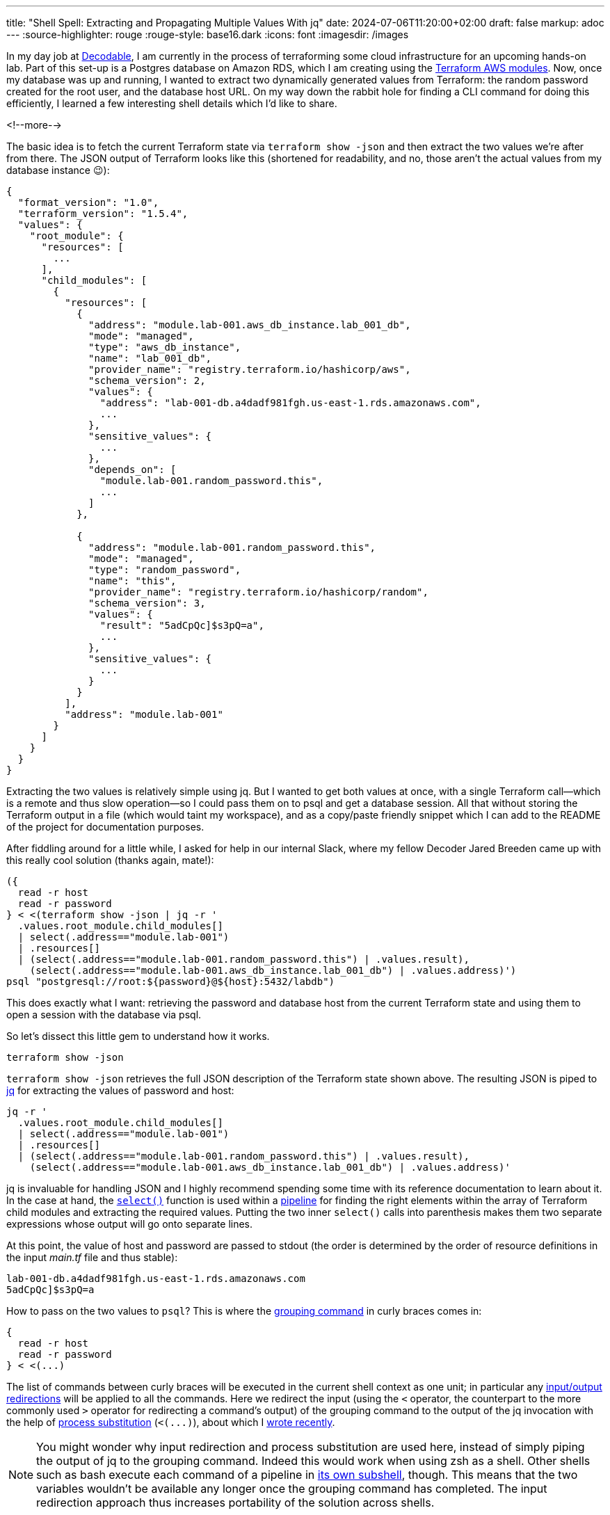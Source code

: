 ---
title: "Shell Spell: Extracting and Propagating Multiple Values With jq"
date: 2024-07-06T11:20:00+02:00
draft: false
markup: adoc
---
:source-highlighter: rouge
:rouge-style: base16.dark
:icons: font
:imagesdir: /images
ifdef::env-github[]
:imagesdir: ../../static/images
endif::[]

In my day job at https://www.decodable.co/[Decodable],
I am currently in the process of terraforming some cloud infrastructure for an upcoming hands-on lab.
Part of this set-up is a Postgres database on Amazon RDS,
which I am creating using the https://developer.hashicorp.com/terraform/tutorials/aws/aws-rds[Terraform AWS modules].
Now, once my database was up and running,
I wanted to extract two dynamically generated values from Terraform:
the random password created for the root user, and the database host URL.
On my way down the rabbit hole for finding a CLI command for doing this efficiently,
I learned a few interesting shell details which I'd like to share. 

<!--more-->

The basic idea is to fetch the current Terraform state via `terraform show -json` and then extract the two values we're after from there.
The JSON output of Terraform looks like this
(shortened for readability, and no, those aren't the actual values from my database instance 😉):

[source,json,linenums=true]
----
{
  "format_version": "1.0",
  "terraform_version": "1.5.4",
  "values": {
    "root_module": {
      "resources": [
        ...
      ],
      "child_modules": [
        {
          "resources": [
            {
              "address": "module.lab-001.aws_db_instance.lab_001_db",
              "mode": "managed",
              "type": "aws_db_instance",
              "name": "lab_001_db",
              "provider_name": "registry.terraform.io/hashicorp/aws",
              "schema_version": 2,
              "values": {
                "address": "lab-001-db.a4dadf981fgh.us-east-1.rds.amazonaws.com",
                ...
              },
              "sensitive_values": {
                ...
              },
              "depends_on": [
                "module.lab-001.random_password.this",
                ...
              ]
            },

            {
              "address": "module.lab-001.random_password.this",
              "mode": "managed",
              "type": "random_password",
              "name": "this",
              "provider_name": "registry.terraform.io/hashicorp/random",
              "schema_version": 3,
              "values": {
                "result": "5adCpQc]$s3pQ=a",
                ...        
              },
              "sensitive_values": {
                ...
              }
            }
          ],
          "address": "module.lab-001"
        }
      ]
    }
  }
}
----

Extracting the two values is relatively simple using jq.
But I wanted to get both values at once, with a single Terraform call--which is a remote and thus slow operation--so I could pass them on to psql and get a database session.
All that without storing the Terraform output in a file (which would taint my workspace), and as a copy/paste friendly snippet which I can add to the README of the project for documentation purposes.

After fiddling around for a little while, I asked for help in our internal Slack,
where my fellow Decoder Jared Breeden came up with this really cool solution
(thanks again, mate!):

[source,bash,linenums=true]
----
({
  read -r host
  read -r password
} < <(terraform show -json | jq -r '
  .values.root_module.child_modules[]
  | select(.address=="module.lab-001")
  | .resources[]
  | (select(.address=="module.lab-001.random_password.this") | .values.result),
    (select(.address=="module.lab-001.aws_db_instance.lab_001_db") | .values.address)')
psql "postgresql://root:${password}@${host}:5432/labdb")
----

This does exactly what I want:
retrieving the password and database host from the current Terraform state and using them to open a session with the database via psql.

So let's dissect this little gem to understand how it works.

[source,bash,linenums=true]
----
terraform show -json
----

`terraform show -json` retrieves the full JSON description of the Terraform state shown above.
The resulting JSON is piped to https://jqlang.github.io/jq/[jq] for extracting the values of password and host:

[source,bash,linenums=true]
----
jq -r '
  .values.root_module.child_modules[]
  | select(.address=="module.lab-001")
  | .resources[]
  | (select(.address=="module.lab-001.random_password.this") | .values.result),
    (select(.address=="module.lab-001.aws_db_instance.lab_001_db") | .values.address)'
----

jq is invaluable for handling JSON and I highly recommend spending some time with its reference documentation to learn about it.
In the case at hand, the https://jqlang.github.io/jq/manual/#select[`select()`] function is used within a https://jqlang.github.io/jq/manual/#pipe[pipeline] for finding the right elements within the array of Terraform child modules and extracting the required values.
Putting the two inner `select()` calls into parenthesis makes them two separate expressions whose output will go onto separate lines.

At this point, the value of host and password are passed to stdout
(the order is determined by the order of resource definitions in the input _main.tf_ file and thus stable):

[source,bash,linenums=true]
----
lab-001-db.a4dadf981fgh.us-east-1.rds.amazonaws.com
5adCpQc]$s3pQ=a
----

How to pass on the two values to `psql`?
This is where the https://www.gnu.org/software/bash/manual/html_node/Command-Grouping.html[grouping command] in curly braces comes in:

[source,bash,linenums=true]
----
{
  read -r host
  read -r password
} < <(...)
----

The list of commands between curly braces will be executed in the current shell context as one unit;
in particular any https://www.gnu.org/software/bash/manual/html_node/Redirections.html[input/output redirections] will be applied to all the commands.
Here we redirect the input (using the `<` operator, the counterpart to the more commonly used `>` operator for redirecting a command's output) of the grouping command to the output of the jq invocation with the help of https://www.gnu.org/software/bash/manual/html_node/Process-Substitution.html[process substitution] (`<(\...)`),
about which I link:/blog/filtering-process-output-with-tee/[wrote recently].

[NOTE]
====
You might wonder why input redirection and process substitution are used here,
instead of simply piping the output of jq to the grouping command.
Indeed this would work when using zsh as a shell.
Other shells such as bash execute each command of a pipeline in https://relentlesscoding.com/posts/bash-commands-in-pipelines-subshells/[its own subshell], though.
This means that the two variables wouldn't be available any longer once the grouping command has completed.
The input redirection approach thus increases portability of the solution across shells.
====

Within the grouping command, the two lines on stdin are https://www.gnu.org/software/bash/manual/html_node/Bash-Builtins.html#index-read[read] and stored under the names `host` and `password` in the shell context, respectively.

That way, they can be referenced in the subsequent command for opening our database session:

[source,bash,linenums=true]
----
psql "postgresql://root:${password}@${host}:5432/labdb"
----

There's one remaining problem,
and that is that the `host` and `password` variables are still around after closing the database session,
which may pose a security issue.
We could call `unset` to remove them,
but it's even easier to make everything another grouping command,
using `(\...)` this time.
This ensures a sub-shell is created for the commands which will be destroyed after closing the database session.

Learning some new shell tricks will never be boring to me.
Do you have another solution for solving this little problem?
Let me know in the comments below!
